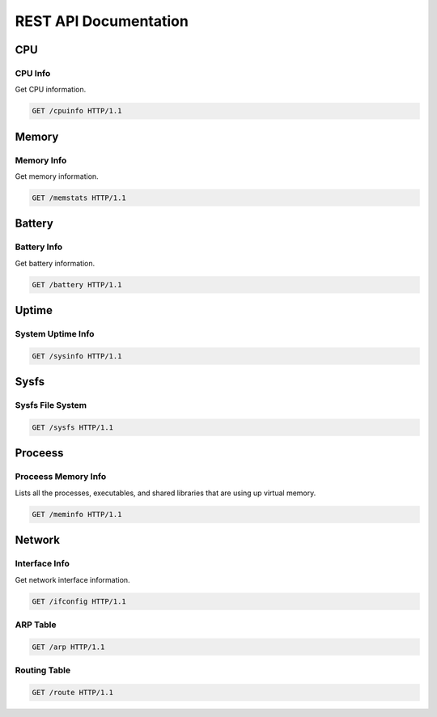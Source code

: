 ========================
REST API Documentation
========================

CPU
---

CPU Info
++++++++

Get CPU information.

.. code-block:: bash

    GET /cpuinfo HTTP/1.1

Memory
------

Memory Info
+++++++++++

Get memory information.

.. code-block:: bash

    GET /memstats HTTP/1.1

Battery
-------

Battery Info
++++++++++++

Get battery information.

.. code-block:: bash

    GET /battery HTTP/1.1

Uptime
------

System Uptime Info
++++++++++++++++++

.. code-block:: bash

    GET /sysinfo HTTP/1.1

Sysfs
-----

Sysfs File System
+++++++++++++++++

.. code-block:: bash

    GET /sysfs HTTP/1.1

Proceess
--------

Proceess Memory Info
++++++++++++++++++++

Lists all the processes, executables, and shared libraries that are using up virtual memory.

.. code-block:: bash

    GET /meminfo HTTP/1.1

Network
-------

Interface Info
++++++++++++++

Get network interface information.

.. code-block:: bash

    GET /ifconfig HTTP/1.1

ARP Table
+++++++++

.. code-block:: bash

    GET /arp HTTP/1.1

Routing Table
+++++++++++++

.. code-block:: bash

    GET /route HTTP/1.1
